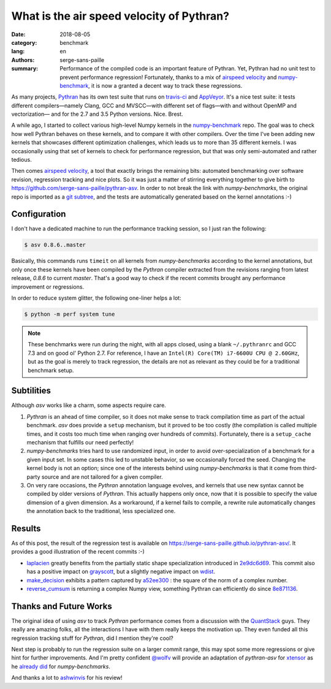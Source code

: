 What is the air speed velocity of Pythran?
##########################################

:date: 2018-08-05
:category: benchmark
:lang: en
:authors: serge-sans-paille
:summary: Performance of the compiled code is an important feature of Pythran.
          Yet, Pythran had no unit test to prevent performance regression! Fortunately,
          thanks to a mix of `airspeed velocity
          <https://github.com/airspeed-velocity/asv/>`_ and `numpy-benchmark
          <https://github.com/serge-sans-paille/numpy-benchmarks/>`_, it is now a granted
          a decent way to track these regressions.

As many projects, `Pythran <https://github.com/serge-sans-paille/pythran>`_ has
its own test suite that runs on `travis-ci <http://travis-ci.org/>`_ and
`AppVeyor <http://appveyor.com/>`_. It's a nice test suite: it tests different
compilers—namely Clang, GCC and MVSCC—with different set of flags—with and
without OpenMP and vectorization— and for the 2.7 and 3.5 Python versions.
Nice. Brest.

A while ago, I started to collect various high-level Numpy kernels in the
`numpy-benchmark <https://github.com/serge-sans-paille/numpy-benchmarks/>`_
repo. The goal was to check how well Pythran behaves on these kernels, and to
compare it with other compilers. Over the time I've been adding new kernels
that showcases different optimization challenges, which leads us to more than 35
different kernels. I was occasionally using that set of kernels to check for
performance regression, but that was only semi-automated and rather tedious.

Then comes `airspeed velocity <https://github.com/airspeed-velocity/asv/>`_, a
tool that exactly brings the remaining bits: automated benchmarking over
software revision, regression tracking and nice plots. So it was just a matter
of stirring everything together to give birth to
https://github.com/serge-sans-paille/pythran-asv. In order to not break the
link with *numpy-benchmarks*, the original repo is imported as a `git subtree
<https://github.com/git/git/blob/master/contrib/subtree/git-subtree.txt>`_, and
the tests are automatically generated based on the kernel annotations :-)

Configuration
=============

I don't have a dedicated machine to run the performance tracking session, so I just ran the following:

.. code:: sh

    $ asv 0.8.6..master

Basically, this commands runs ``timeit`` on all kernels from *numpy-benchmarks*
according to the kernel annotations, but only once these kernels have been
compiled by the *Pythran* compiler extracted from the revisions ranging from
latest release, *0.8.6* to current *master*. That's a good way to check if the recent
commits brought any performance improvement or regressions.

In order to reduce system glitter, the following one-liner helps a lot:

.. code:: sh

    $ python -m perf system tune

.. note::

    These benchmarks were run during the night, with all apps closed, using a
    blank ``~/.pythranrc`` and GCC 7.3 and on good ol' Python 2.7. For
    reference, I have an ``Intel(R) Core(TM) i7-6600U CPU @ 2.60GHz``, but as
    the goal is merely to track regression, the details are not as relevant as
    they could be for a traditional benchmark setup.

Subtilities
===========

Although *asv* works like a charm, some aspects require care.

1. *Pythran* is an ahead of time compiler, so it does not make sense to track
   compilation time as part of the actual benchmark. *asv* does provide a
   ``setup`` mechanism, but it proved to be too costly (the compilation is
   called multiple times, and it costs too much time when ranging over hundreds
   of commits). Fortunately, there is a ``setup_cache`` mechanism that fulfills
   our need perfectly!

2. *numpy-benchmarks* tries hard to use randomized input, in order to avoid
   over-specialization of a benchmark for a given input set. In some cases this
   led to unstable behavior, so we occasionally forced the seed. Changing the
   kernel body is not an option; since one of the interests behind using
   *numpy-benchmarks* is that it come from third-party source and
   are not tailored for a given compiler.

3. On very rare occasions, the *Pythran* annotation language evolves, and
   kernels that use new syntax cannot be compiled by older versions of
   *Pythran*. This actually happens only once, now that it is possible to
   specify the value dimension of a given dimension. As a workaround, if a
   kernel fails to compile, a rewrite rule automatically changes the annotation
   back to the traditional, less specialized one.

Results
=======

As of this post, the result of the regression test is available on
https://serge-sans-paille.github.io/pythran-asv/. It provides a good
illustration of the recent commits :-)

- `laplacien
  <https://serge-sans-paille.github.io/pythran-asv#benchmarks.TimeSuite.time_laplacien>`_
  greatly benefits from the partially static shape specialization introduced in
  `2e9dc6d69
  <https://github.com/serge-sans-paille/pythran/tree/2e9dc6d694feae2be378fa5351e2cf5ad0c19f1>`_.
  This commit also has a positive impact on `grayscott
  <https://serge-sans-paille.github.io/pythran-asv#benchmarks.TimeSuite.time_grayscott>`_,
  but a slightly negative impact on `wdist
  <https://serge-sans-paille.github.io/pythran-asv#benchmarks.TimeSuite.time_wdist>`_.

- `make_decision <https://serge-sans-paille.github.io/pythran-asv#benchmarks.TimeSuite.time_make_decision>`_ exhibits a pattern captured by
  `a52ee300
  <https://github.com/serge-sans-paille/pythran/tree/a52ee30084549125ef34448f5ccf3013874331a9>`_
  : the square of the norm of a complex number.

- `reverse_cumsum <https://serge-sans-paille.github.io/pythran-asv#benchmarks.TimeSuite.time_reverse_cumsum>`_ is returning a complex Numpy view, something Pythran can
  efficiently do since `8e871136
  <https://github.com/serge-sans-paille/pythran/tree/8e8711365899009634653cc7e11a8cd36001c0c7>`_.


Thanks and Future Works
=======================

The original idea of using *asv* to track *Pythran* performance comes from a
discussion with the `QuantStack <http://quantstack.net/>`_ guys. They really
are amazing folks, all the interactions I have with them really keeps the
motivation up. They even funded all this regression tracking stuff for *Pythran*,
did I mention they're cool?

Next step is probably to run the regression suite on a larger commit range,
this may spot some more regressions or give hint for further improvements. And
I'm pretty confident `@wolfv <https://twitter.com/wuoulf>`_ will provide an
adaptation of *pythran-asv* for `xtensor
<https://github.com/QuantStack/xtensor>`_ as he `already did
<https://twitter.com/wuoulf/status/1016710926047825920>`_ for
*numpy-benchmarks*.

And thanks a lot to `ashwinvis <https://ashwinvis.github.io/>`_ for his review!

